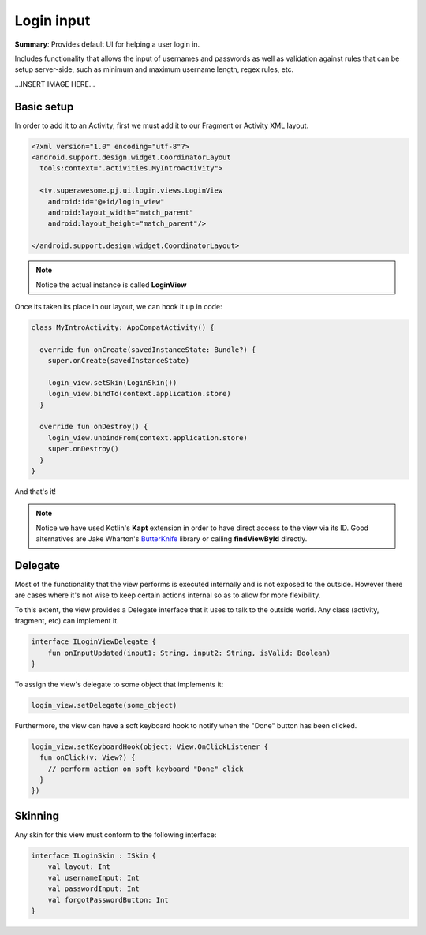 Login input
===========

**Summary**: Provides default UI for helping a user login in.

Includes functionality that allows the input of usernames and passwords as
well as validation against rules that can be setup server-side,
such as minimum and maximum username length, regex rules, etc.

...INSERT IMAGE HERE...

Basic setup
-----------

In order to add it to an Activity, first we must add it to our Fragment or
Activity XML layout.

.. code-block:: XML

    <?xml version="1.0" encoding="utf-8"?>
    <android.support.design.widget.CoordinatorLayout
      tools:context=".activities.MyIntroActivity">

      <tv.superawesome.pj.ui.login.views.LoginView
        android:id="@+id/login_view"
        android:layout_width="match_parent"
        android:layout_height="match_parent"/>

    </android.support.design.widget.CoordinatorLayout>

.. note::
    Notice the actual instance is called **LoginView**

Once its taken its place in our layout, we can hook it up in code:

.. code-block:: java

    class MyIntroActivity: AppCompatActivity() {

      override fun onCreate(savedInstanceState: Bundle?) {
        super.onCreate(savedInstanceState)

        login_view.setSkin(LoginSkin())
        login_view.bindTo(context.application.store)
      }

      override fun onDestroy() {
        login_view.unbindFrom(context.application.store)
        super.onDestroy()
      }
    }

And that's it!

.. note::
    Notice we have used Kotlin's **Kapt** extension in order to have direct access to the view via its ID. Good alternatives are Jake Wharton's `ButterKnife <http://jakewharton.github.io/butterknife/>`_ library or calling **findViewById** directly.

Delegate
--------

Most of the functionality that the view performs is executed internally and is
not exposed to the outside.
However there are cases where it's not wise to keep certain actions internal
so as to allow for more flexibility.

To this extent, the view provides a Delegate interface that it
uses to talk to the outside world. Any class (activity, fragment, etc) can
implement it.

.. code-block:: java

		interface ILoginViewDelegate {
		    fun onInputUpdated(input1: String, input2: String, isValid: Boolean)
		}

To assign the view's delegate to some object that implements it:

.. code-block:: java

    login_view.setDelegate(some_object)

Furthermore, the view can have a soft keyboard hook to notify when the "Done"
button has been clicked.

.. code-block:: java

    login_view.setKeyboardHook(object: View.OnClickListener {
      fun onClick(v: View?) {
        // perform action on soft keyboard "Done" click
      }
    })

Skinning
--------

Any skin for this view must conform to the following interface:

.. code-block:: java

		interface ILoginSkin : ISkin {
		    val layout: Int
		    val usernameInput: Int
		    val passwordInput: Int
		    val forgotPasswordButton: Int
		}
